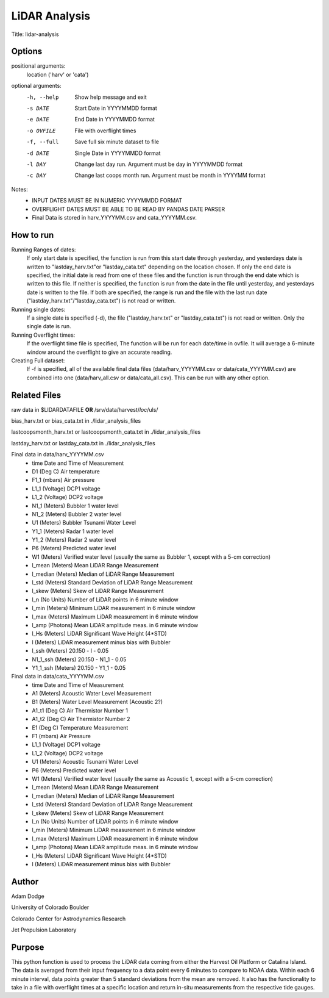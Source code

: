 LiDAR Analysis
==============

Title: lidar-analysis

Options
-------

positional arguments:
  location ('harv' or 'cata')

optional arguments:
  -h, --help                            Show help message and exit
  -s DATE                               Start Date in YYYYMMDD format
  -e DATE                               End Date in YYYYMMDD format
  -o OVFILE                             File with overflight times
  -f, --full                            Save full six minute dataset to file
  -d DATE                               Single Date in YYYYMMDD format
  -l DAY                                Change last day run. Argument must be day in YYYYMMDD format
  -c DAY                                Change last coops month run. Argument must be month in YYYYMM format

Notes:
   - INPUT DATES MUST BE IN NUMERIC YYYYMMDD FORMAT
   - OVERFLIGHT DATES MUST BE ABLE TO BE READ BY PANDAS DATE PARSER
   - Final Data is stored in harv_YYYYMM.csv and cata_YYYYMM.csv.

How to run
----------
Running Ranges of dates:
    If only start date is specified, the function is run from this start
    date through yesterday, and yesterdays date is written to
    "lastday_harv.txt"or "lastday_cata.txt" depending on the location
    chosen. If only the end date is specified, the initial date is read
    from one of these files and the function is run through the end
    date which is written to this file. If neither is specified, the function
    is run from the date in the file until yesterday, and yesterdays date
    is written to the file. If both are specified, the range is run and
    the file with the last run date ("lastday_harv.txt"/"lastday_cata.txt")
    is not read or written.

Running single dates:
    If a single date is specified (-d), the file ("lastday_harv.txt" or
    "lastday_cata.txt") is not read or written. Only the single date is run.

Running Overflight times:
    If the overflight time file is specified, The function will be run for
    each date/time in ovfile. It will average a 6-minute window around the
    overflight to give an accurate reading.

Creating Full dataset:
    If -f is specified, all of the available final data files
    (data/harv_YYYYMM.csv or data/cata_YYYYMM.csv) are combined into one
    (data/harv_all.csv or data/cata_all.csv).
    This can be run with any other option.

Related Files
-------------

raw data in $LIDARDATAFILE **OR** /srv/data/harvest/*loc*/uls/

bias_harv.txt or bias_cata.txt in ./lidar_analysis_files

lastcoopsmonth_harv.txt or lastcoopsmonth_cata.txt in ./lidar_analysis_files

lastday_harv.txt or lastday_cata.txt in ./lidar_analysis_files

Final data in data/harv_YYYYMM.csv
  - time                Date and Time of Measurement
  - D1       (Deg C)    Air temperature
  - F1_1     (mbars)    Air pressure
  - L1_1     (Voltage)  DCP1 voltage
  - L1_2     (Voltage)  DCP2 voltage
  - N1_1     (Meters)   Bubbler 1 water level
  - N1_2     (Meters)   Bubbler 2 water level
  - U1       (Meters)   Bubbler Tsunami Water Level
  - Y1_1     (Meters)   Radar 1 water level
  - Y1_2     (Meters)   Radar 2 water level
  - P6       (Meters)   Predicted water level
  - W1       (Meters)   Verified water level (usually the same as Bubbler 1, except with a 5-cm correction)
  - l_mean   (Meters)   Mean LiDAR Range Measurement
  - l_median (Meters)   Median of LiDAR Range Measurement
  - l_std    (Meters)   Standard Deviation of LiDAR Range Measurement
  - l_skew   (Meters)   Skew of LiDAR Range Measurement
  - l_n      (No Units) Number of LiDAR points in 6 minute window
  - l_min    (Meters)   Minimum LiDAR measurement in 6 minute window
  - l_max    (Meters)   Maximum LiDAR measurement in 6 minute window
  - l_amp    (Photons)  Mean LiDAR amplitude meas. in 6 minute window
  - l_Hs     (Meters)   LiDAR Significant Wave Height (4*STD)
  - l        (Meters)   LiDAR measurement minus bias with Bubbler
  - l_ssh    (Meters)   20.150 - l - 0.05
  - N1_1_ssh (Meters)   20.150 - N1_1 - 0.05
  - Y1_1_ssh (Meters)   20.150 - Y1_1 - 0.05

Final data in data/cata_YYYYMM.csv
  - time                Date and Time of Measurement
  - A1       (Meters)   Acoustic Water Level Measurement
  - B1       (Meters)   Water Level Measurement (Acoustic 2?)
  - A1_t1    (Deg C)    Air Thermistor Number 1
  - A1_t2    (Deg C)    Air Thermistor Number 2
  - E1       (Deg C)    Temperature Measurement
  - F1       (mbars)    Air Pressure
  - L1_1     (Voltage)  DCP1 voltage
  - L1_2     (Voltage)  DCP2 voltage
  - U1       (Meters)   Acoustic Tsunami Water Level
  - P6       (Meters)   Predicted water level
  - W1       (Meters)   Verified water level (usually the same as Acoustic 1, except with a 5-cm correction)
  - l_mean   (Meters)   Mean LiDAR Range Measurement
  - l_median (Meters)   Median of LiDAR Range Measurement
  - l_std    (Meters)   Standard Deviation of LiDAR Range Measurement
  - l_skew   (Meters)   Skew of LiDAR Range Measurement
  - l_n      (No Units) Number of LiDAR points in 6 minute window
  - l_min    (Meters)   Minimum LiDAR measurement in 6 minute window
  - l_max    (Meters)   Maximum LiDAR measurement in 6 minute window
  - l_amp    (Photons)  Mean LiDAR amplitude meas. in 6 minute window
  - l_Hs     (Meters)   LiDAR Significant Wave Height (4*STD)
  - l        (Meters)   LiDAR measurement minus bias with Bubbler

Author
------
Adam Dodge

University of Colorado Boulder

Colorado Center for Astrodynamics Research

Jet Propulsion Laboratory

Purpose
-------

This python function is used to process the LiDAR data coming from either
the Harvest Oil Platform or Catalina Island. The data is averaged from
their input frequency to a data point every 6 minutes to compare to NOAA
data. Within each 6 minute interval, data points greater than 5 standard
deviations from the mean are removed. It also has the functionality to
take in a file with overflight times at a specific location and return
in-situ measurements from the respective tide gauges.